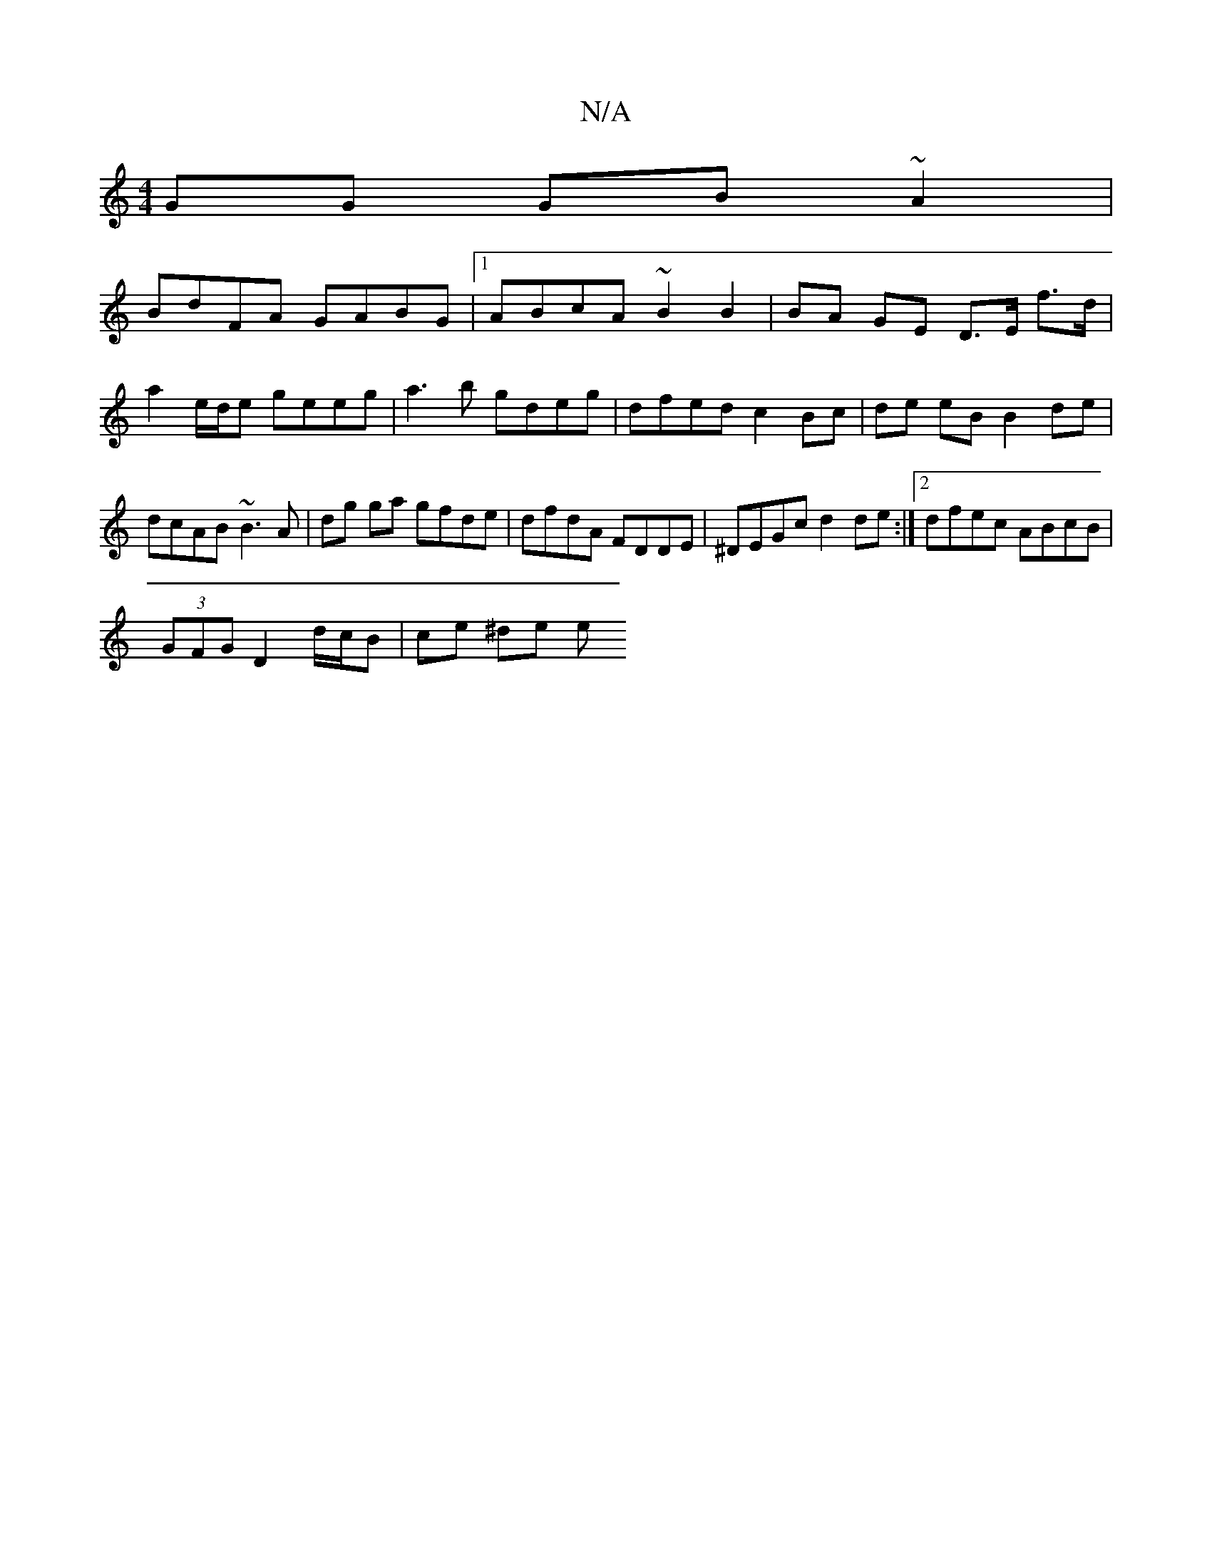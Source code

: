 X:1
T:N/A
M:4/4
R:N/A
K:Cmajor
2GG GB ~A2 |
BdFA GABG |1 ABcA ~B2 B2 | BA GE D>E f>d |
a2 e/d/e geeg | a3b gdeg | dfed c2 Bc | de eB B2 de | dcAB ~B3A | dg ga gfde | dfdA FDDE | ^DEGc d2 de :|2 dfec ABcB |
(3GFG D2 d/c/B |ce ^de e>